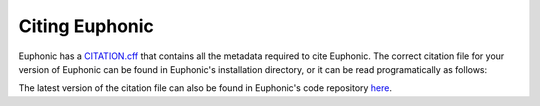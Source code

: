 .. _cite:

Citing Euphonic
***************

Euphonic has a `CITATION.cff <https://citation-file-format.github.io/>`_ that
contains all the metadata required to cite Euphonic. The correct citation file
for your version of Euphonic can be found in Euphonic's installation directory,
or it can be read programatically as follows:

.. testcode::

  import yaml
  import euphonic
  from importlib_resources import files

  with open(files(euphonic) / 'CITATION.cff') as fp:
      citation_data = yaml.safe_load(fp)

The latest version of the citation file can also be found in Euphonic's code
repository `here <https://github.com/pace-neutrons/Euphonic/blob/master/CITATION.cff>`_.
